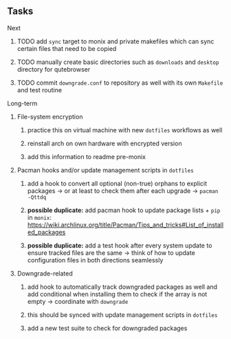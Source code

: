 #+STARTUP: overview
#+OPTIONS: ^:nil
#+OPTIONS: p:t

** Tasks
**** Next
***** TODO add ~sync~ target to monix and private makefiles which can sync certain files that need to be copied
***** TODO manually create basic directories such as ~downloads~ and ~desktop~ directory for qutebrowser
***** TODO commit ~downgrade.conf~ to repository as well with its own ~Makefile~ and test routine

**** Long-term
***** File-system encryption
****** practice this on virtual machine with new ~dotfiles~ workflows as well
****** reinstall arch on own hardware with encrypted version
****** add this information to readme pre-monix

***** Pacman hooks and/or update management scripts in ~dotfiles~
****** add a hook to convert all optional (non-true) orphans to explicit packages -> or at least to check them after each upgrade -> ~pacman -Qttdq~ 
****** *possible duplicate:* add pacman hook to update package lists + ~pip~ in ~monix~: https://wiki.archlinux.org/title/Pacman/Tips_and_tricks#List_of_installed_packages
****** *possible duplicate:* add a test hook after every system update to ensure tracked files are the same -> think of how to update configuration files in both directions seamlessly
       
***** Downgrade-related
****** add hook to automatically track downgraded packages as well and add conditional when installing them to check if the array is not empty -> coordinate with ~downgrade~
****** this should be synced with update management scripts in ~dotfiles~
****** add a new test suite to check for downgraded packages
